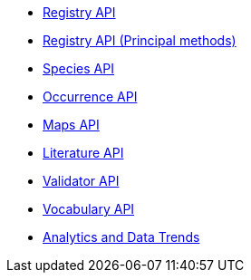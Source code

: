 * xref:v1@openapi::registry.adoc[Registry API]
* xref:v1@openapi::registry-principal-methods.adoc[Registry API (Principal methods)]
* xref:v1@openapi::species.adoc[Species API]
* xref:v1@openapi::occurrence.adoc[Occurrence API]
* xref:v2@openapi::maps.adoc[Maps API]
* xref:v1@openapi::literature.adoc[Literature API]
* xref:v1@openapi::validator.adoc[Validator API]
* xref:v1@openapi::vocabulary.adoc[Vocabulary API]
* xref:openapi::analytics.adoc[Analytics and Data Trends]
